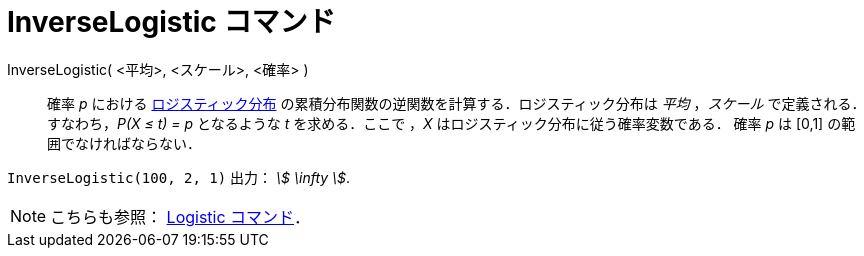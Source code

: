 = InverseLogistic コマンド
:page-en: commands/InverseLogistic
ifdef::env-github[:imagesdir: /ja/modules/ROOT/assets/images]

InverseLogistic( <平均>, <スケール>, <確率> )::
  確率 _p_ における
  https://ja.wikipedia.org/wiki/%E3%83%AD%E3%82%B8%E3%82%B9%E3%83%86%E3%82%A3%E3%83%83%E3%82%AF%E5%88%86%E5%B8%83[ロジスティック分布]
  の累積分布関数の逆関数を計算する．ロジスティック分布は _平均_ ，_スケール_ で定義される．
  すなわち，_P(X ≤ t) = p_ となるような _t_ を求める．ここで ，_X_ はロジスティック分布に従う確率変数である．
  確率 _p_ は [0,1] の範囲でなければならない．

[EXAMPLE]
====

`++InverseLogistic(100, 2, 1)++` 出力： _stem:[ \infty ]_.

====

[NOTE]
====

こちらも参照： xref:/commands/Logistic.adoc[Logistic コマンド]．

====
